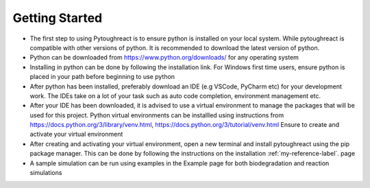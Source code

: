 .. _my-reference-label: installation.rst

Getting Started
^^^^^^^^^^^^^^^^

* The first step to using Pytoughreact is to ensure python is installed on your local system.
  While pytoughreact is compatible with other versions of python. It is recommended to download 
  the latest version of python.

* Python can be downloaded from https://www.python.org/downloads/ for any operating system

* Installing in python can be done by following the installation link. For Windows first time users,
  ensure python is placed in your path before beginning to use python

* After python has been installed, preferably download an IDE (e.g VSCode, PyCharm etc) for your development work.
  The IDEs take on a lot of your task such as auto code completion, environment management etc.

* After your IDE has been downloaded, it is advised to use a virtual environment to manage the packages
  that will be used for this project. Python virtual environments can be installled using instructions 
  from https://docs.python.org/3/library/venv.html, https://docs.python.org/3/tutorial/venv.html
  Ensure to create and activate your virtual environment

* After creating and activating your virtual environment, open a new terminal and install pytoughreact
  using the pip package manager. This can be done by following the instructions on the installation :ref:`my-reference-label`.
  page

* A sample simulation can be run using examples in the Example page for both biodegradation and reaction
  simulations

